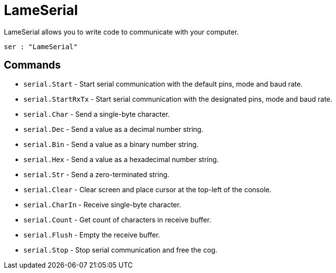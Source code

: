 = LameSerial

LameSerial allows you to write code to communicate with your computer.

----
ser : "LameSerial"
----

== Commands

- `serial.Start` - Start serial communication with the default pins, mode and baud rate.
- `serial.StartRxTx` - Start serial communication with the designated pins, mode and baud rate.
- `serial.Char` - Send a single-byte character.
- `serial.Dec` - Send a value as a decimal number string.
- `serial.Bin` - Send a value as a binary number string.
- `serial.Hex` - Send a value as a hexadecimal number string.
- `serial.Str` - Send a zero-terminated string.
- `serial.Clear` - Clear screen and place cursor at the top-left of the console.
- `serial.CharIn` - Receive single-byte character.
- `serial.Count` - Get count of characters in receive buffer.
- `serial.Flush` - Empty the receive buffer.
- `serial.Stop` - Stop serial communication and free the cog.
